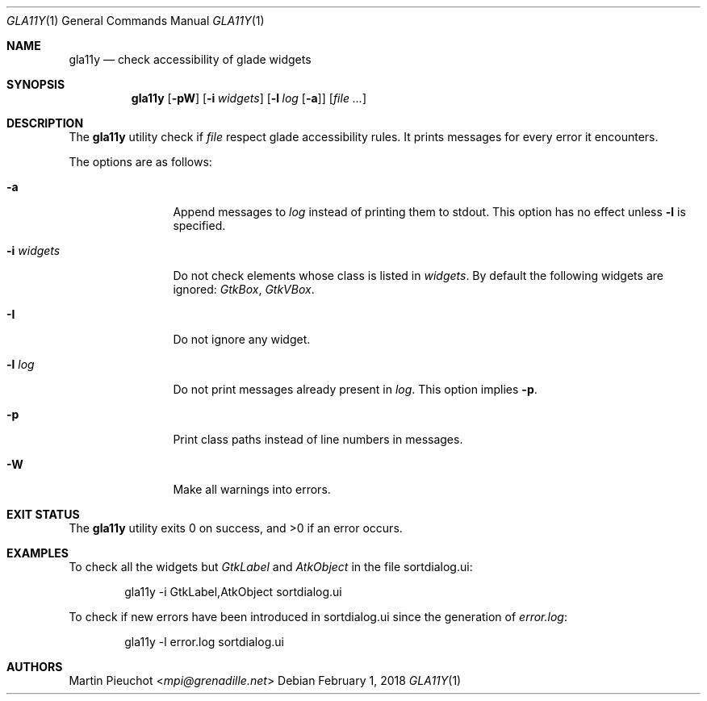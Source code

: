 .\"
.\" Copyright (c) 2018 Martin Pieuchot <mpi@grenadille.net>
.\"
.\" Permission to use, copy, modify, and distribute this software for any
.\" purpose with or without fee is hereby granted, provided that the above
.\" copyright notice and this permission notice appear in all copies.
.\"
.\" THE SOFTWARE IS PROVIDED "AS IS" AND THE AUTHOR DISCLAIMS ALL WARRANTIES
.\" WITH REGARD TO THIS SOFTWARE INCLUDING ALL IMPLIED WARRANTIES OF
.\" MERCHANTABILITY AND FITNESS. IN NO EVENT SHALL THE AUTHOR BE LIABLE FOR
.\" ANY SPECIAL, DIRECT, INDIRECT, OR CONSEQUENTIAL DAMAGES OR ANY DAMAGES
.\" WHATSOEVER RESULTING FROM LOSS OF USE, DATA OR PROFITS, WHETHER IN AN
.\" ACTION OF CONTRACT, NEGLIGENCE OR OTHER TORTIOUS ACTION, ARISING OUT OF
.\" OR IN CONNECTION WITH THE USE OR PERFORMANCE OF THIS SOFTWARE.
.\"
.Dd $Mdocdate: February 1 2018 $
.Dt GLA11Y 1
.Os
.Sh NAME
.Nm gla11y
.Nd check accessibility of glade widgets
.Sh SYNOPSIS
.Nm
.Op Fl pW
.Op Fl i Ar widgets
.Op Fl l Ar log Op Fl a
.Op Ar file ...
.Sh DESCRIPTION
The
.Nm
utility check if
.Ar file
respect glade accessibility rules.
It prints messages for every error it encounters.
.Pp
The options are as follows:
.Bl -tag -width -i_widgets
.It Fl a
Append messages to
.Ar log
instead of printing them to stdout.
This option has no effect unless
.Fl l
is specified.
.It Fl i Ar widgets
Do not check elements whose class is listed in
.Ar widgets .
By default the following widgets are ignored:
.Em GtkBox ,
.Em GtkVBox .
.It Fl I
Do not ignore any widget.
.It Fl l Ar log
Do not print messages already present in
.Ar log .
This option implies
.Fl p .
.It Fl p
Print class paths instead of line numbers in messages.
.It Fl W
Make all warnings into errors.
.El
.Sh EXIT STATUS
.Ex -std gla11y
.Sh EXAMPLES
To check all the widgets but
.Em GtkLabel
and
.Em AtkObject
in the file sortdialog.ui:
.Bd -literal -offset indent
gla11y -i GtkLabel,AtkObject sortdialog.ui
.Ed
.Pp
To check if new errors have been introduced in sortdialog.ui since the
generation of
.Em error.log :
.Bd -literal -offset indent
gla11y -l error.log sortdialog.ui
.Ed
.Sh AUTHORS
.An Martin Pieuchot Aq Mt mpi@grenadille.net
